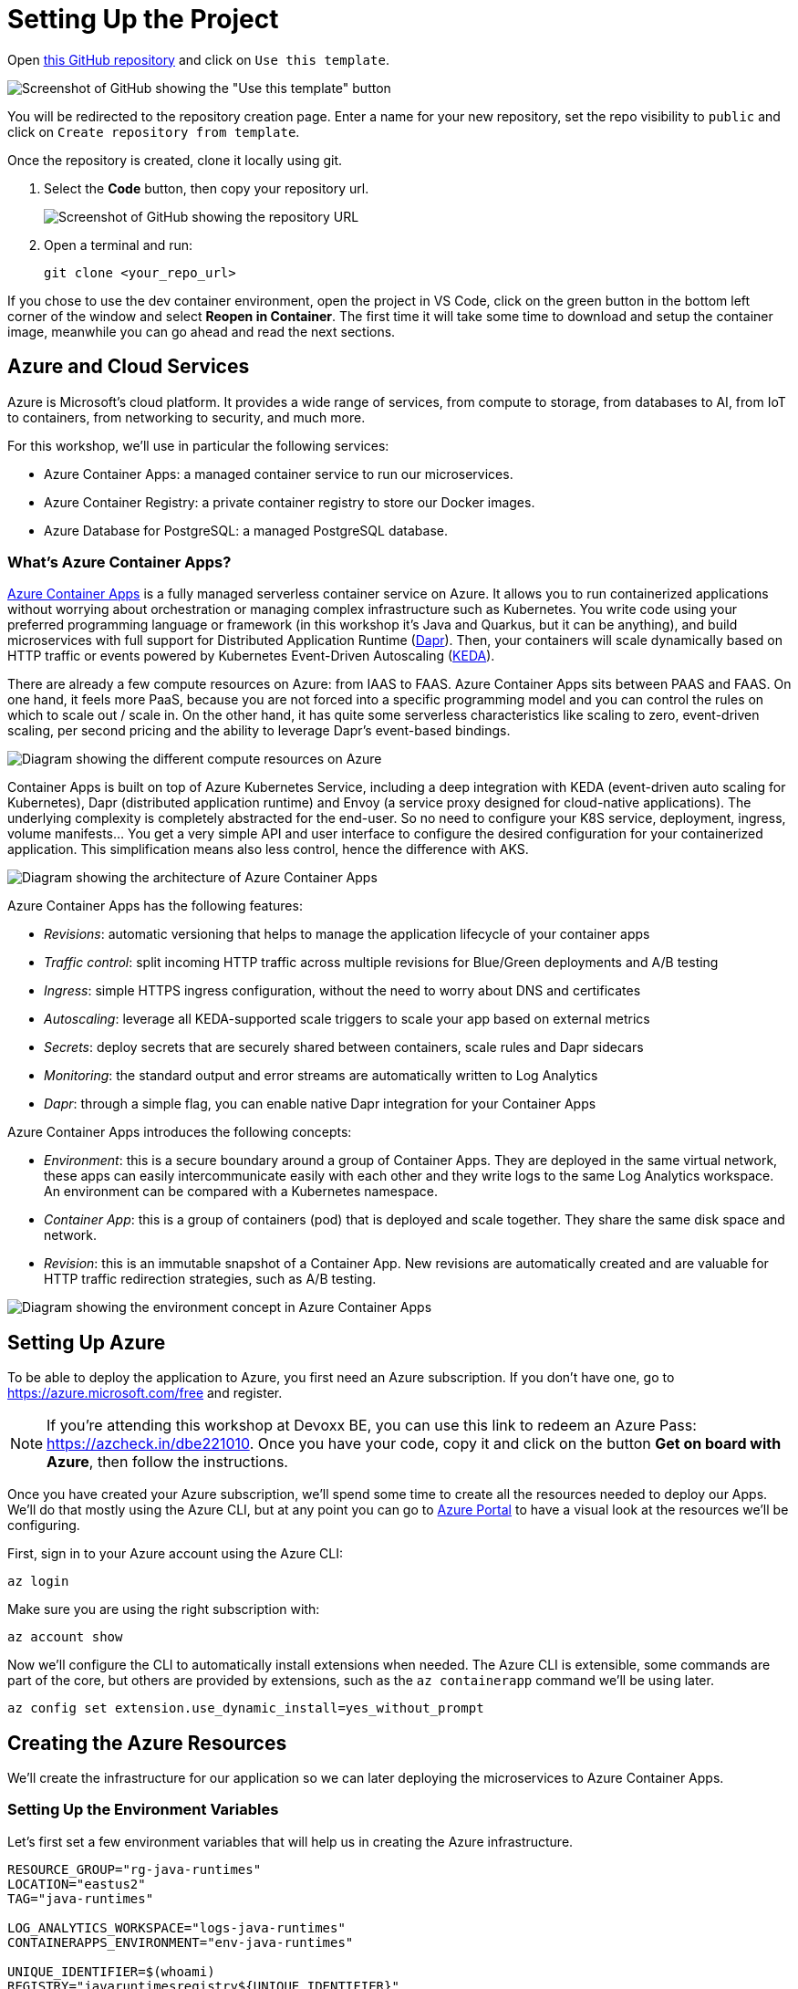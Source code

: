 [[setup]]
= Setting Up the Project

Open https://github.com/Azure/aca-java-runtimes-workshop[this GitHub repository] and click on `Use this template`. 

image::../images/github-template.png[Screenshot of GitHub showing the "Use this template" button]

You will be redirected to the repository creation page. Enter a name for your new repository, set the repo visibility to `public` and click on `Create repository from template`.

Once the repository is created, clone it locally using git.

1. Select the **Code** button, then copy your repository url.
+
image::../images/github-clone.png[Screenshot of GitHub showing the repository URL]

2. Open a terminal and run:
+
[source,shell]
----
git clone <your_repo_url>
----

If you chose to use the dev container environment, open the project in VS Code, click on the green button in the bottom left corner of the window and select *Reopen in Container*. The first time it will take some time to download and setup the container image, meanwhile you can go ahead and read the next sections.

== Azure and Cloud Services

Azure is Microsoft's cloud platform. It provides a wide range of services, from compute to storage, from databases to AI, from IoT to containers, from networking to security, and much more.

For this workshop, we'll use in particular the following services:

- Azure Container Apps: a managed container service to run our microservices.
- Azure Container Registry: a private container registry to store our Docker images.
- Azure Database for PostgreSQL: a managed PostgreSQL database.

=== What's Azure Container Apps?

https://azure.microsoft.com/products/container-apps/?WT.mc_id=javascript-0000-yolasors[Azure Container Apps] is a fully managed serverless container service on Azure. It allows you to run containerized applications without worrying about orchestration or managing complex infrastructure such as Kubernetes. You write code using your preferred programming language or framework (in this workshop it's Java and Quarkus, but it can be anything), and build microservices with full support for Distributed Application Runtime (https://dapr.io/[Dapr]). Then, your containers will scale dynamically based on HTTP traffic or events powered by Kubernetes Event-Driven Autoscaling (https://keda.sh[KEDA]).

There are already a few compute resources on Azure: from IAAS to FAAS. Azure Container Apps sits between PAAS and FAAS. On one hand, it feels more PaaS, because you are not forced into a specific programming model and you can control the rules on which to scale out / scale in. On the other hand, it has quite some serverless characteristics like scaling to zero, event-driven scaling, per second pricing and the ability to leverage Dapr's event-based bindings.

image::../images/azure-compute-services.png[Diagram showing the different compute resources on Azure]

Container Apps is built on top of Azure Kubernetes Service, including a deep integration with KEDA (event-driven auto scaling for Kubernetes), Dapr (distributed application runtime) and Envoy (a service proxy designed for cloud-native applications). The underlying complexity is completely abstracted for the end-user. So no need to configure your K8S service, deployment, ingress, volume manifests… You get a very simple API and user interface to configure the desired configuration for your containerized application. This simplification means also less control, hence the difference with AKS.

image::../images/azure-container-apps.png[Diagram showing the architecture of Azure Container Apps]

Azure Container Apps has the following features:

- _Revisions_: automatic versioning that helps to manage the application lifecycle of your container apps
- _Traffic control_: split incoming HTTP traffic across multiple revisions for Blue/Green deployments and A/B testing
- _Ingress_: simple HTTPS ingress configuration, without the need to worry about DNS and certificates
- _Autoscaling_: leverage all KEDA-supported scale triggers to scale your app based on external metrics
- _Secrets_: deploy secrets that are securely shared between containers, scale rules and Dapr sidecars
- _Monitoring_: the standard output and error streams are automatically written to Log Analytics
- _Dapr_: through a simple flag, you can enable native Dapr integration for your Container Apps

Azure Container Apps introduces the following concepts:

- _Environment_: this is a secure boundary around a group of Container Apps. They are deployed in the same virtual network, these apps can easily intercommunicate easily with each other and they write logs to the same Log Analytics workspace. An environment can be compared with a Kubernetes namespace.

- _Container App_: this is a group of containers (pod) that is deployed and scale together. They share the same disk space and network.

- _Revision_: this is an immutable snapshot of a Container App. New revisions are automatically created and are valuable for HTTP traffic redirection strategies, such as A/B testing.

image::../images/aca-environment.png[Diagram showing the environment concept in Azure Container Apps]

== Setting Up Azure

To be able to deploy the application to Azure, you first need an Azure subscription. If you don't have one, go to https://azure.microsoft.com/free/?WT.mc_id=javascript-0000-yolasors[https://azure.microsoft.com/free] and register.

[NOTE]
====
If you're attending this workshop at Devoxx BE, you can use this link to redeem an Azure Pass: https://azcheck.in/dbe221010.
Once you have your code, copy it and click on the button *Get on board with Azure*, then follow the instructions.
====

Once you have created your Azure subscription, we'll spend some time to create all the resources needed to deploy our Apps. We'll do that mostly using the Azure CLI, but at any point you can go to https://portal.azure.com?WT.mc_id=javascript-0000-yolasors[Azure Portal] to have a visual look at the resources we'll be configuring.

First, sign in to your Azure account using the Azure CLI:

[source,shell]
----
az login
----

Make sure you are using the right subscription with:

[source,shell]
----
az account show
----

Now we'll configure the CLI to automatically install extensions when needed. The Azure CLI is extensible, some commands are part of the core, but others are provided by extensions, such as the `az containerapp` command we'll be using later.

[source,shell]
----
az config set extension.use_dynamic_install=yes_without_prompt
----

== Creating the Azure Resources

We'll create the infrastructure for our application so we can later deploying the microservices to Azure Container Apps.

=== Setting Up the Environment Variables

Let's first set a few environment variables that will help us in creating the Azure infrastructure.

[source,shell]
----
RESOURCE_GROUP="rg-java-runtimes"
LOCATION="eastus2"
TAG="java-runtimes"

LOG_ANALYTICS_WORKSPACE="logs-java-runtimes"
CONTAINERAPPS_ENVIRONMENT="env-java-runtimes"

UNIQUE_IDENTIFIER=$(whoami)
REGISTRY="javaruntimesregistry${UNIQUE_IDENTIFIER}"
IMAGES_TAG="1.0"

POSTGRES_DB_ADMIN="javaruntimesadmin"
POSTGRES_DB_PWD="java-runtimes-p#ssw0rd-12046"
POSTGRES_DB_VERSION="13"
POSTGRES_SKU="Standard_D2s_v3"
POSTGRES_TIER="GeneralPurpose"
POSTGRES_DB="db-stats-${UNIQUE_IDENTIFIER}"
POSTGRES_DB_SCHEMA="stats"
POSTGRES_DB_CONNECT_STRING="postgresql://${POSTGRES}.postgres.database.azure.com:5432/${POSTGRES_SCHEMA}?ssl=true&sslmode=require"
----

Now let's create the Azure resources.

=== Resource Group

A https://learn.microsoft.com/azure/azure-resource-manager/management/manage-resource-groups-portal?WT.mc_id=javascript-0000-yolasors[resource group] is a container that holds related resources for an Azure solution. The resource group can include all the resources for the solution, or only those resources that you want to manage as a group. In our workshop, all the databases, all the microservices, etc. will be grouped into a single resource group.

Run the following command to create the Java Runtimes resource group:

[source,shell]
----
az group create \
  --name "$RESOURCE_GROUP" \
  --location "$LOCATION" \
  --tag system="$TAG"
----

=== Log Analytics Workspace

https://learn.microsoft.com/azure/azure-monitor/logs/quick-create-workspace?tabs=azure-portal&WT.mc_id=javascript-0000-yolasors[Log Analytics workspace] is the environment for Azure Monitor log data. Each workspace has its own data repository and configuration, and data sources and solutions are configured to store their data in a particular workspace. We will use the same workspace for most of the Azure resources we will be creating.

Create a Log Analytics workspace with the following command:

[source,shell]
----
az monitor log-analytics workspace create \
  --resource-group "$RESOURCE_GROUP" \
  --location "$LOCATION" \
  --tags system="$TAG" \
  --workspace-name "$LOG_ANALYTICS_WORKSPACE"
----

Let's also retrieve the Log Analytics Client ID and client secret and store them in environment variables:

[source,shell]
----
LOG_ANALYTICS_WORKSPACE_CLIENT_ID=$(az monitor log-analytics workspace show  \
  --resource-group "$RESOURCE_GROUP" \
  --workspace-name "$LOG_ANALYTICS_WORKSPACE" \
  --query customerId  \
  --output tsv | tr -d '[:space:]')

echo $LOG_ANALYTICS_WORKSPACE_CLIENT_ID

LOG_ANALYTICS_WORKSPACE_CLIENT_SECRET=$(az monitor log-analytics workspace get-shared-keys \
  --resource-group "$RESOURCE_GROUP" \
  --workspace-name "$LOG_ANALYTICS_WORKSPACE" \
  --query primarySharedKey \
  --output tsv | tr -d '[:space:]')

echo $LOG_ANALYTICS_WORKSPACE_CLIENT_SECRET
----

=== Azure Container Registry

In the next chapters we will be creating Docker containers and pushing them to the Azure Container Registry. https://azure.microsoft.com/products/container-registry/?WT.mc_id=javascript-0000-yolasors[Azure Container Registry] is a private registry for hosting container images. Using the Azure Container Registry, you can store Docker-formatted images for all types of container deployments.

First, let's created an Azure Container Registry with the following command:

[source,shell]
----
az acr create \
  --resource-group "$RESOURCE_GROUP" \
  --location "$LOCATION" \
  --tags system="$TAG" \
  --name "$REGISTRY" \
  --workspace "$LOG_ANALYTICS_WORKSPACE" \
  --sku Standard \
  --admin-enabled true
----

Update the repository to allow anonymous users to pull the images:

[source,shell]
----
az acr update \
  --resource-group "$RESOURCE_GROUP" \
  --name "$REGISTRY" \
  --anonymous-pull-enabled true
----

Get the URL of the Azure Container Registry and set it to the REGISTRY_URL variable with the following command:

[source,shell]
----
REGISTRY_URL=$(az acr show \
  --resource-group "$RESOURCE_GROUP" \
  --name "$REGISTRY" \
  --query "loginServer" \
  --output tsv)

echo $REGISTRY_URL
----

If you log into the https://portal.azure.com?WT.mc_id=javascript-0000-yolasors[Azure Portal] and search for the "java-runtimes" resource group, you should see the following created resources.

image::../images/azure-rg.png[Screenshot of Azure Portal showing the Java Runtimes resource group]

=== Creating the Container Apps environment

A container apps environment acts as a boundary for our containers. Containers deployed on the same environment use the same virtual network and the same Log Analytics workspace. Create the container apps environment with the following command:

[source,shell]
----
az containerapp env create \
  --resource-group "$RESOURCE_GROUP" \
  --location "$LOCATION" \
  --tags system="$TAG" \
  --name "$CONTAINERAPPS_ENVIRONMENT" \
  --logs-workspace-id "$LOG_ANALYTICS_WORKSPACE_CLIENT_ID" \
  --logs-workspace-key "$LOG_ANALYTICS_WORKSPACE_CLIENT_SECRET"
----

=== Creating the Azure Database for PostgreSQL

We'll use a PostgreSQL database to store analytics data from our microservices. Because we also want to access these database from an external SQL client, we make them available to the outside world thanks to the `-public all` parameter.

Create the database with the following command:

[source,shell]
----
az postgres flexible-server create \
  --resource-group "$RESOURCE_GROUP" \
  --location "$LOCATION" \
  --tags system="$TAG" application="$HEROES_APP" \
  --name "$POSTGRES_DB" \
  --admin-user "$POSTGRES_DB_ADMIN" \
  --admin-password "$POSTGRES_DB_PWD" \
  --public all \
  --sku-name "$POSTGRES_SKU" \
  --storage-size 4096 \
  --version "$POSTGRES_DB_VERSION"
----

Then we create the database schema:

[source,shell]
----
az postgres flexible-server db create \
    --resource-group "$RESOURCE_GROUP" \
    --server-name "$POSTGRES_DB" \
    --database-name "$POSTGRES_DB_SCHEMA"
----

Now that we have our database setup, it's time to create the tables. We'll use a database initialization SQL file for that. Thanks to Azure CLI, we can execute these SQL scripts directly in our newly created database.

Create the tables using the following commands (make sure you are under quarkus-workshop-super-heroes/super-heroes to execute them):

[source,shell]
----
az postgres flexible-server execute \
  --name "$POSTGRES_DB" \
  --admin-user "$POSTGRES_DB_ADMIN" \
  --admin-password "$POSTGRES_DB_PWD" \
  --database-name "$POSTGRES_DB_SCHEMA" \
  --file-path "infrastructure/db-init/initialize-databases.sql"
----

[NOTE]
====
If you get the error `No module named 'psycopg2._psycopg'` that means that some of your Azure CLI dependencies are not correctly installed. Check https://github.com/Azure/azure-cli/issues/21998 for help.
====

// == Setting Up GitHub
// TODO: Setup CI/CD with GitHub Actions after local run/code
